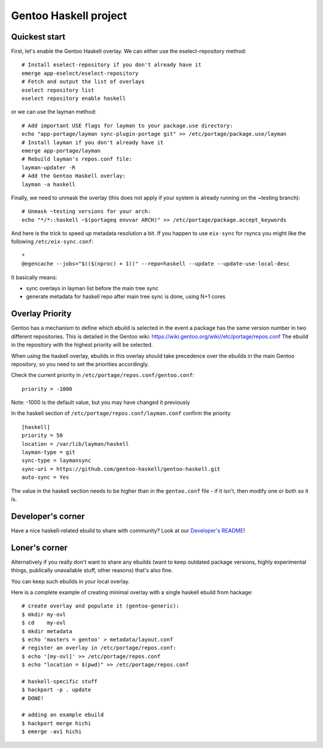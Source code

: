 Gentoo Haskell project
**********************

|pkgcheck-badge| |repoman-badge|

.. |pkgcheck-badge| image:: https://github.com/gentoo-haskell/gentoo-haskell/workflows/pkgcheck/badge.svg
    :target: https://github.com/gentoo-haskell/gentoo-haskell/actions?query=workflow%3Apkgcheck

.. |repoman-badge| image:: https://github.com/gentoo-haskell/gentoo-haskell/workflows/repoman/badge.svg
    :target: https://github.com/gentoo-haskell/gentoo-haskell/actions?query=workflow%3Arepoman

Quickest start
==============

First, let's enable the Gentoo Haskell overlay. We can either use the
eselect-repository method::

    # Install eselect-repository if you don't already have it
    emerge app-eselect/eselect-repository
    # Fetch and output the list of overlays
    eselect repository list
    eselect repository enable haskell

or we can use the layman method::
  
    # Add important USE flags for layman to your package.use directory:
    echo "app-portage/layman sync-plugin-portage git" >> /etc/portage/package.use/layman
    # Install layman if you don't already have it
    emerge app-portage/layman
    # Rebuild layman's repos.conf file:
    layman-updater -R
    # Add the Gentoo Haskell overlay:
    layman -a haskell

Finally, we need to unmask the overlay (this does not apply if your system
is already running on the ~testing branch)::
    # Unmask ~testing versions for your arch:
    echo "*/*::haskell ~$(portageq envvar ARCH)" >> /etc/portage/package.accept_keywords

And here is the trick to speed up metadata resolution a bit.
If you happen to use ``eix-sync`` for rsyncs you might
like the following ``/etc/eix-sync.conf``::

    *
    @egencache --jobs="$(($(nproc) + 1))" --repo=haskell --update --update-use-local-desc

It basically means:

- sync overlays in layman list before the main tree sync

- generate metadata for haskell repo after main
  tree sync is done, using N+1 cores

Overlay Priority
================

Gentoo has a mechanism to define which ebuild is selected in the event
a package has the same version number in two different
repositories. This is detailed in the Gentoo wiki:
https://wiki.gentoo.org/wiki//etc/portage/repos.conf
The ebuild in the repository with the highest priority will be selected.

When using the haskell overlay, ebuilds in this overlay should take
precedence over the ebuilds in the main Gentoo repository, so you need
to set the priorities accordingly.

Check the current priority in ``/etc/portage/repos.conf/gentoo.conf``::

  priority = -1000

Note: -1000 is the default value, but you may have changed it previously

In the haskell section of
``/etc/portage/repos.conf/layman.conf`` confirm the priority ::

  [haskell]
  priority = 50
  location = /var/lib/layman/haskell
  layman-type = git
  sync-type = laymansync
  sync-uri = https://github.com/gentoo-haskell/gentoo-haskell.git
  auto-sync = Yes

The value in the haskell section needs to be higher than in the
``gentoo.conf`` file - if it isn't, then modify one or both so it is.

Developer's corner
==================

Have a nice haskell-related ebuild to share with community?
Look at our `Developer's README`_!

.. _Developer's README: http://github.com/gentoo-haskell/gentoo-haskell/blob/master/projects/doc/README.rst

Loner's corner
==============

Alternatively if you really don't want to share any ebuilds (want to keep
outdated package versions, highly experimental things, publically unavailable
stuff, other reasons) that's also fine.

You can keep such ebuilds in your local overlay.

Here is a complete example of creating minimal overlay with a
single haskell ebuild from hackage::

    # create overlay and populate it (gentoo-generic):
    $ mkdir my-ovl
    $ cd    my-ovl
    $ mkdir metadata
    $ echo 'masters = gentoo' > metadata/layout.conf
    # register an overlay in /etc/portage/repos.conf:
    $ echo '[my-ovl]' >> /etc/portage/repos.conf
    $ echo "location = $(pwd)" >> /etc/portage/repos.conf
    
    # haskell-specific stuff
    $ hackport -p . update
    # DONE!
    
    # adding an example ebuild
    $ hackport merge hichi
    $ emerge -av1 hichi
